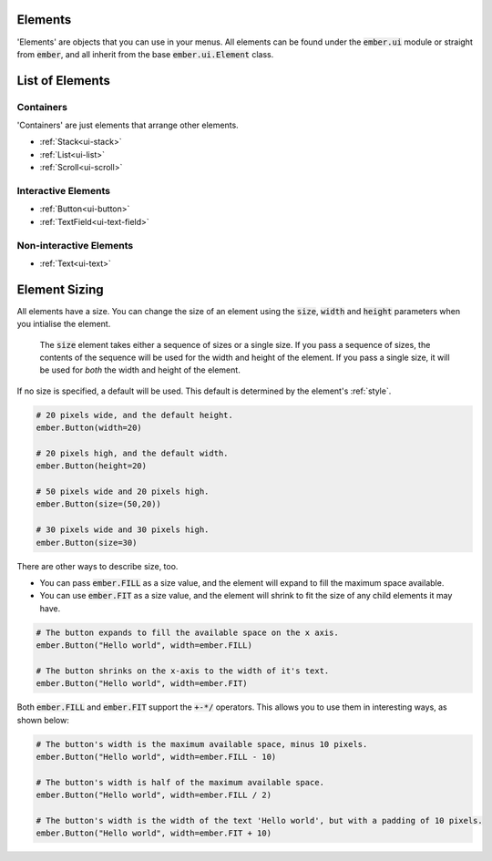.. _ui-element:

Elements
===================================================

'Elements' are objects that you can use in your menus. All elements can be found under the :code:`ember.ui` module or straight from :code:`ember`, and all inherit from the base :code:`ember.ui.Element` class.

List of Elements
=================================

Containers
--------------------
'Containers' are just elements that arrange other elements.

- :ref:`Stack<ui-stack>`
- :ref:`List<ui-list>`
- :ref:`Scroll<ui-scroll>`

Interactive Elements
-----------------------

- :ref:`Button<ui-button>`
- :ref:`TextField<ui-text-field>`

Non-interactive Elements
----------------------------

- :ref:`Text<ui-text>`

.. _element-sizing:

Element Sizing
=================================
All elements have a size. You can change the size of an element using the :code:`size`, :code:`width` and :code:`height` parameters when you intialise the element.

 The :code:`size` element takes either a sequence of sizes or a single size. If you pass a sequence of sizes, the contents of the sequence will be used for the width and height of the element. If you pass a single size, it will be used for *both* the width and height of the element.

If no size is specified, a default will be used. This default is determined by the element's :ref:`style`.

.. code-block:: python

    # 20 pixels wide, and the default height.
    ember.Button(width=20)

    # 20 pixels high, and the default width.
    ember.Button(height=20)

    # 50 pixels wide and 20 pixels high.
    ember.Button(size=(50,20))

    # 30 pixels wide and 30 pixels high.
    ember.Button(size=30)

There are other ways to describe size, too.

- You can pass :code:`ember.FILL` as a size value, and the element will expand to fill the maximum space available.

- You can use :code:`ember.FIT` as a size value, and the element will shrink to fit the size of any child elements it may have.

.. code-block:: python

    # The button expands to fill the available space on the x axis.
    ember.Button("Hello world", width=ember.FILL)

    # The button shrinks on the x-axis to the width of it's text.
    ember.Button("Hello world", width=ember.FIT)

Both :code:`ember.FILL` and :code:`ember.FIT` support the :code:`+-*/` operators. This allows you to use them in interesting ways, as shown below:

.. code-block:: python

    # The button's width is the maximum available space, minus 10 pixels.
    ember.Button("Hello world", width=ember.FILL - 10)

    # The button's width is half of the maximum available space.
    ember.Button("Hello world", width=ember.FILL / 2)

    # The button's width is the width of the text 'Hello world', but with a padding of 10 pixels.
    ember.Button("Hello world", width=ember.FIT + 10)

